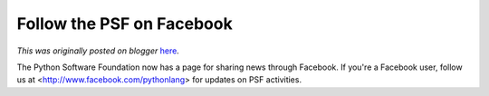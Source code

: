 .. post:: 2010-06-18
   :tags: post, community, legacy-blogger
   :author: Python Software Foundation
   :category: Legacy
   :location: World
   :language: en

Follow the PSF on Facebook
==========================

*This was originally posted on blogger* `here <https://pyfound.blogspot.com/2010/06/follow-psf-on-facebook.html>`_.

The Python Software Foundation now has a page for sharing news through
Facebook. If you're a Facebook user, follow us at
<http://www.facebook.com/pythonlang> for updates on PSF activities.

